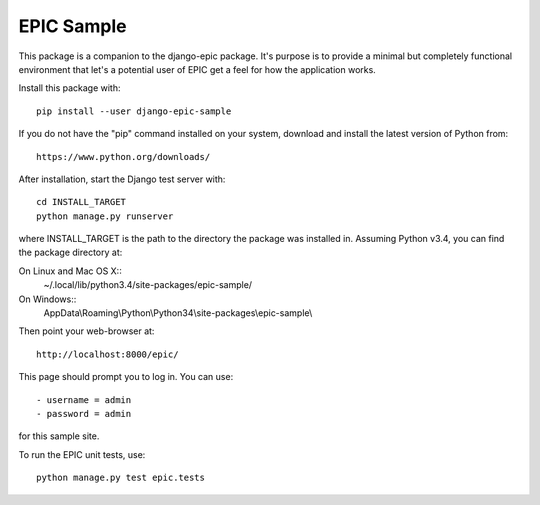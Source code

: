 ===========
EPIC Sample
===========

This package is a companion to the django-epic package.  It's purpose
is to provide a minimal but completely functional environment that
let's a potential user of EPIC get a feel for how the application
works.

Install this package with::

	pip install --user django-epic-sample

If you do not have the "pip" command installed on your system,
download and install the latest version of Python from::

	https://www.python.org/downloads/

After installation, start the Django test server with::

	cd INSTALL_TARGET
	python manage.py runserver

where INSTALL_TARGET is the path to the directory the package was
installed in.  Assuming Python v3.4, you can find the package
directory at:

On Linux and Mac OS X::
	~/.local/lib/python3.4/site-packages/epic-sample/

On Windows::
	AppData\\Roaming\\Python\\Python34\\site-packages\\epic-sample\\

Then point your web-browser at::

	http://localhost:8000/epic/

This page should prompt you to log in.  You can use::

	- username = admin
	- password = admin

for this sample site.

To run the EPIC unit tests, use::

	python manage.py test epic.tests
